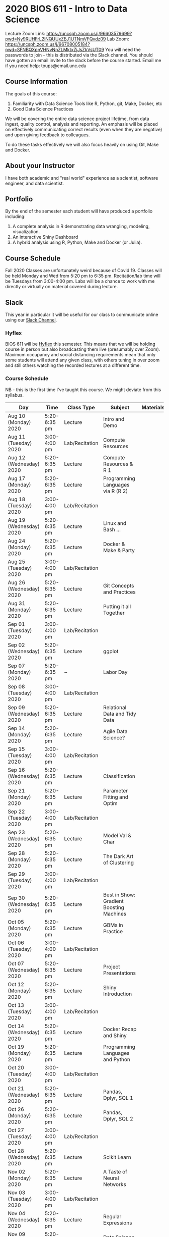 * 2020 BIOS 611 - Intro to Data Science
Lecture Zoom Link: https://uncsph.zoom.us/j/96603579699?pwd=Ny9RUHFrL2lNQUUxZEJ1UTNmVFQvdz09
Lab Zoom: https://uncsph.zoom.us/j/96708005184?pwd=SFNBQXpnVHNvNnZLMktxZjJsZkVsUT09
You will need the passwords to join - this is distributed via the Slack channel.
You should have gotten an email invite to the slack before the course started.
Email me if you need help: toups@email.unc.edu

** Course Information

The goals of this course:

1. Familiarity with Data Science Tools like R, Python, git, Make, Docker, etc
2. Good Data Science Practices

We will be covering the entire data science project lifetime, from
data ingest, quality control, analysis and reporting. An emphasis will
be placed on effectively communicating correct results (even when they
are negative) and upon giving feedback to colleagues.

To do these tasks effectively we will also focus heavily on using Git,
Make and Docker.

** About your Instructor

I have both academic and "real world" experience as a scientist,
software engineer, and data scientist.

** Portfolio

By the end of the semester each student will have produced a
portfolio including:

1. A complete analysis in R demonstrating data wrangling, modeling,
   visualization.
2. An interactive Shiny Dashboard
3. A hybrid analysis using R, Python, Make and Docker (or Julia).

** Course Schedule

Fall 2020 Classes are unfortunately weird because of Covid 19. Classes
will be held Monday and Wed from 5:20 pm to 6:35 pm. Recitation/lab
time will be Tuesdays from 3:00-4:00 pm.  Labs will be a chance to
work with me directly or virtually on material covered during lecture.

** Slack 

This year in particular it will be useful for our class to communicate
online using our [[https://bios611.slack.com][Slack Channel]].

*** Hyflex 

BIOS 611 will be [[https://keepteaching.unc.edu/modes-of-teaching/][Hyflex]] this semester. This means that we will be
holding course in person but also broadcasting them live (presumably
over Zoom). Maximum occupancy and social distancing requirements mean
that only some students will attend any given class, with others
tuning in over zoom and still others watching the recorded lectures at
a different time.

*** Course Schedule

NB - this is the first time I've taught this course. We might deviate
from this syllabus.

| Day                     | Time         | Class Type     | Subject                                  | Materials | HW |
|-------------------------+--------------+----------------+------------------------------------------+-----------+----|
| Aug 10 (Monday) 2020    | 5:20-6:35 pm | Lecture        | Intro and Demo                           |           |    |
| Aug 11 (Tuesday) 2020   | 3:00-4:00 pm | Lab/Recitation | Compute Resources                        |           |    |
| Aug 12 (Wednesday) 2020 | 5:20-6:35 pm | Lecture        | Compute Resources & R 1                  |           |    |
| Aug 17 (Monday) 2020    | 5:20-6:35 pm | Lecture        | Programming Languages via R (R 2)        |           |    |
| Aug 18 (Tuesday) 2020   | 3:00-4:00 pm | Lab/Recitation |                                          |           |    |
| Aug 19 (Wednesday) 2020 | 5:20-6:35 pm | Lecture        | Linux and Bash ...                       |           |    |
| Aug 24 (Monday) 2020    | 5:20-6:35 pm | Lecture        | Docker & Make & Party                    |           |    |
| Aug 25 (Tuesday) 2020   | 3:00-4:00 pm | Lab/Recitation |                                          |           |    |
| Aug 26 (Wednesday) 2020 | 5:20-6:35 pm | Lecture        | Git Concepts and Practices               |           |    |
| Aug 31 (Monday) 2020    | 5:20-6:35 pm | Lecture        | Putting it all Together                  |           |    |
| Sep 01 (Tuesday) 2020   | 3:00-4:00 pm | Lab/Recitation |                                          |           |    |
| Sep 02 (Wednesday) 2020 | 5:20-6:35 pm | Lecture        | ggplot                                   |           |    |
| Sep 07 (Monday) 2020    | 5:20-6:35 pm | ~              | Labor Day                                |           |    |
| Sep 08 (Tuesday) 2020   | 3:00-4:00 pm | Lab/Recitation |                                          |           |    |
| Sep 09 (Wednesday) 2020 | 5:20-6:35 pm | Lecture        | Relational Data and Tidy Data            |           |    |
| Sep 14 (Monday) 2020    | 5:20-6:35 pm | Lecture        | Agile Data Science?                      |           |    |
| Sep 15 (Tuesday) 2020   | 3:00-4:00 pm | Lab/Recitation |                                          |           |    |
| Sep 16 (Wednesday) 2020 | 5:20-6:35 pm | Lecture        | Classification                           |           |    |
| Sep 21 (Monday) 2020    | 5:20-6:35 pm | Lecture        | Parameter Fitting and Optim              |           |    |
| Sep 22 (Tuesday) 2020   | 3:00-4:00 pm | Lab/Recitation |                                          |           |    |
| Sep 23 (Wednesday) 2020 | 5:20-6:35 pm | Lecture        | Model Val & Char                         |           |    |
| Sep 28 (Monday) 2020    | 5:20-6:35 pm | Lecture        | The Dark Art of Clustering               |           |    |
| Sep 29 (Tuesday) 2020   | 3:00-4:00 pm | Lab/Recitation |                                          |           |    |
| Sep 30 (Wednesday) 2020 | 5:20-6:35 pm | Lecture        | Best in Show: Gradient Boosting Machines |           |    |
| Oct 05 (Monday) 2020    | 5:20-6:35 pm | Lecture        | GBMs in Practice                         |           |    |
| Oct 06 (Tuesday) 2020   | 3:00-4:00 pm | Lab/Recitation |                                          |           |    |
| Oct 07 (Wednesday) 2020 | 5:20-6:35 pm | Lecture        | Project Presentations                    |           |    |
| Oct 12 (Monday) 2020    | 5:20-6:35 pm | Lecture        | Shiny Introduction                       |           |    |
| Oct 13 (Tuesday) 2020   | 3:00-4:00 pm | Lab/Recitation |                                          |           |    |
| Oct 14 (Wednesday) 2020 | 5:20-6:35 pm | Lecture        | Docker Recap and Shiny                   |           |    |
| Oct 19 (Monday) 2020    | 5:20-6:35 pm | Lecture        | Programming Languages and Python         |           |    |
| Oct 20 (Tuesday) 2020   | 3:00-4:00 pm | Lab/Recitation |                                          |           |    |
| Oct 21 (Wednesday) 2020 | 5:20-6:35 pm | Lecture        | Pandas, Dplyr, SQL 1                     |           |    |
| Oct 26 (Monday) 2020    | 5:20-6:35 pm | Lecture        | Pandas, Dplyr, SQL 2                     |           |    |
| Oct 27 (Tuesday) 2020   | 3:00-4:00 pm | Lab/Recitation |                                          |           |    |
| Oct 28 (Wednesday) 2020 | 5:20-6:35 pm | Lecture        | Scikit Learn                             |           |    |
| Nov 02 (Monday) 2020    | 5:20-6:35 pm | Lecture        | A Taste of Neural Networks               |           |    |
| Nov 03 (Tuesday) 2020   | 3:00-4:00 pm | Lab/Recitation |                                          |           |    |
| Nov 04 (Wednesday) 2020 | 5:20-6:35 pm | Lecture        | Regular Expressions                      |           |    |
| Nov 09 (Monday) 2020    | 5:20-6:35 pm | Lecture        | Data Science Ethics                      |           |    |
| Nov 10 (Tuesday) 2020   | 3:00-4:00 pm | Lab/Recitation |                                          |           |    |
| Nov 11 (Wednesday) 2020 | 5:20-6:35 pm | Lecture        | Virtual Panel w/ Datascientists          |           |    |
| Nov 16 (Monday) 2020    | 5:20-6:35 pm | Lecture        | Presentations                            |           |    |
| Nov 17 (Tuesday) 2020   | 3:00-4:00 pm | Lab/Recitation |                                          |           |    |
|-------------------------+--------------+----------------+------------------------------------------+-----------+----|

** Projects

Grades will be based primarily on projects with the following steps:

1. Students will submit an initial proposal “README” file describing the project
2. Students will work individually to produce a first draft and submit it on Github
3. Each student will review a handful of project drafts and provide thoughtful feedback
4. Students will rate the quality of the feedback received from their peers
5. Students will submit a final project draft
6. Graders will review the project for high level organization and readability
7. Students will give a short presentation about their project (only projects 1 and 3)

The grade will be based on the 1) quality of feedback provided to
peers, 2) the grader’s review, and 3) the presentation.

*** Feedback

Students will give feedback on other student's projects which will be
graded.  Feedback should be succinct, relevant and actionable.  It should cover:


1. Does the project use tidyverse functions to keep code succinct, efficient and readable? Where could a tidyverse function be added to improve the code?
2. Are the plots appropriate for the data types, the hypotheses being tested, and the points being communicated?
3. How can the code be organized or documented more clearly?
4. Is the purpose of the project communicated clearly?
5. Is the source of the data made clear?
6. Is the interpretation of figures clearly explained?
7. Is the purpose and interpretation of analysis steps clearly communicated?
8. Are overall take-home messages clearly communicated?

The nature of data science is that our results are often uninteresting
and/or negative. This is not a problem with a project or
presentation. If anything, communicating negative results is even more
important, in practice, than communicating positive ones.

*** Project 1 

A “complete” analysis in R, demonstrating data wrangling, modeling, visualization and delivery using R markdown.

*** Project 2

An interactive dashboard built with Shiny.

*** Project 3 

A polyglot analysis using R, Python, Make and Docker.

*** Project Grading

Projects will be graded on the following:

1. A project should be easily runnable by anyone who
   checks out the git repository who has Docker installed.
2. Git commits should be small and cover single changes to the code
   base after the initial phase of the project.
3. The git repository shouldn't contain non-code artifacts. All
   results should be buildable from code and source data alone.
4. The code should be organized and easy to understand at a high
   level.
5. For project (1) the final result should be a PDF file generated via
   Latex or RMarkdown that summarizes the results. For project 2 the
   result is a shiny application.

